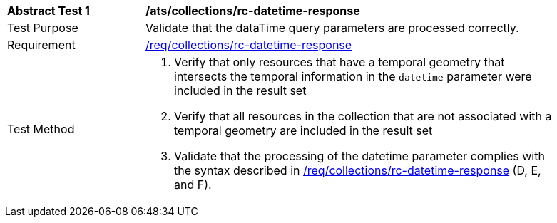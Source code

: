 [[ats_collections_rc-datetime-response]]
[width="90%",cols="2,6a"]
|===
^|*Abstract Test {counter:ats-id}* |*/ats/collections/rc-datetime-response*
^|Test Purpose |Validate that the dataTime query parameters are processed correctly.
^|Requirement |<<req_collections_rc-datetime-response,/req/collections/rc-datetime-response>>
^|Test Method |. Verify that only resources that have a temporal geometry that intersects the temporal information in the `datetime` parameter were included in the result set
. Verify that all resources in the collection that are not associated with a temporal geometry are included in the result set
. Validate that the processing of the datetime parameter complies with the syntax described in <<req_collections_rc-datetime-response,/req/collections/rc-datetime-response>> (D, E, and F).
|===
